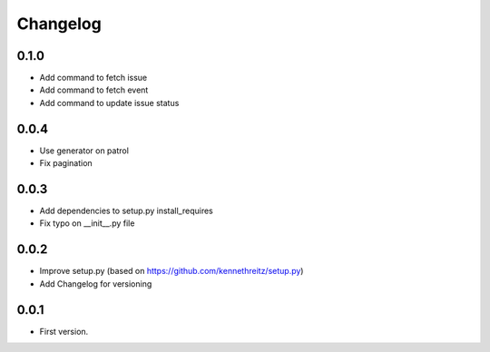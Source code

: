 Changelog
~~~~~~~~~

0.1.0
-----

* Add command to fetch issue
* Add command to fetch event
* Add command to update issue status

0.0.4
-----

* Use generator on patrol
* Fix pagination

0.0.3
-----

* Add dependencies to setup.py install_requires
* Fix typo on __init__.py file

0.0.2
-----

* Improve setup.py (based on https://github.com/kennethreitz/setup.py)
* Add Changelog for versioning


0.0.1
-----

* First version.
